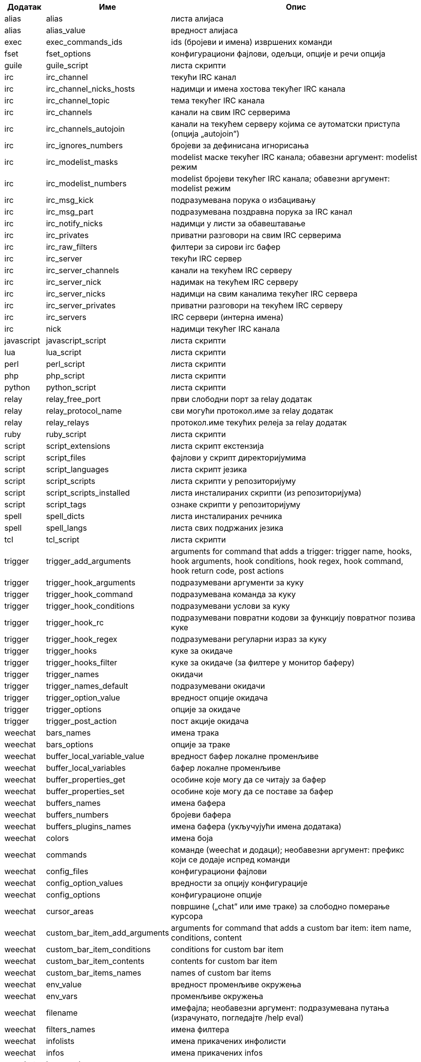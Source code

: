//
// This file is auto-generated by script docgen.py.
// DO NOT EDIT BY HAND!
//

// tag::completions[]
[width="100%",cols="^1,^2,7",options="header"]
|===
| Додатак | Име | Опис

| alias | alias | листа алијаса

| alias | alias_value | вредност алијаса

| exec | exec_commands_ids | ids (бројеви и имена) извршених команди

| fset | fset_options | конфигурациони фајлови, одељци, опције и речи опција

| guile | guile_script | листа скрипти

| irc | irc_channel | текући IRC канал

| irc | irc_channel_nicks_hosts | надимци и имена хостова текућег IRC канала

| irc | irc_channel_topic | тема текућег IRC канала

| irc | irc_channels | канали на свим IRC серверима

| irc | irc_channels_autojoin | канали на текућем серверу којима се аутоматски приступа (опција „autojoin”)

| irc | irc_ignores_numbers | бројеви за дефинисана игнорисања

| irc | irc_modelist_masks | modelist маске текућег IRC канала; обавезни аргумент: modelist режим

| irc | irc_modelist_numbers | modelist бројеви текућег IRC канала; обавезни аргумент: modelist режим

| irc | irc_msg_kick | подразумевана порука о избацивању

| irc | irc_msg_part | подразумевана поздравна порука за IRC канал

| irc | irc_notify_nicks | надимци у листи за обавештавање

| irc | irc_privates | приватни разговори на свим IRC серверима

| irc | irc_raw_filters | филтери за сирови irc бафер

| irc | irc_server | текући IRC сервер

| irc | irc_server_channels | канали на текућем IRC серверу

| irc | irc_server_nick | надимак на текућем IRC серверу

| irc | irc_server_nicks | надимци на свим каналима текућег IRC сервера

| irc | irc_server_privates | приватни разговори на текућем IRC серверу

| irc | irc_servers | IRC сервери (интерна имена)

| irc | nick | надимци текућег IRC канала

| javascript | javascript_script | листа скрипти

| lua | lua_script | листа скрипти

| perl | perl_script | листа скрипти

| php | php_script | листа скрипти

| python | python_script | листа скрипти

| relay | relay_free_port | први слободни порт за relay додатак

| relay | relay_protocol_name | сви могући протокол.име за relay додатак

| relay | relay_relays | протокол.име текућих релеја за relay додатак

| ruby | ruby_script | листа скрипти

| script | script_extensions | листа скрипт екстензија

| script | script_files | фајлови у скрипт директоријумима

| script | script_languages | листа скрипт језика

| script | script_scripts | листа скрипти у репозиторијуму

| script | script_scripts_installed | листа инсталираних скрипти (из репозиторијума)

| script | script_tags | ознаке скрипти у репозиторијуму

| spell | spell_dicts | листа инсталираних речника

| spell | spell_langs | листа свих подржаних језика

| tcl | tcl_script | листа скрипти

| trigger | trigger_add_arguments | arguments for command that adds a trigger: trigger name, hooks, hook arguments, hook conditions, hook regex, hook command, hook return code, post actions

| trigger | trigger_hook_arguments | подразумевани аргументи за куку

| trigger | trigger_hook_command | подразумевана команда за куку

| trigger | trigger_hook_conditions | подразумевани услови за куку

| trigger | trigger_hook_rc | подразумевани повратни кодови за функцију повратног позива куке

| trigger | trigger_hook_regex | подразумевани регуларни израз за куку

| trigger | trigger_hooks | куке за окидаче

| trigger | trigger_hooks_filter | куке за окидаче (за филтере у монитор баферу)

| trigger | trigger_names | окидачи

| trigger | trigger_names_default | подразумевани окидачи

| trigger | trigger_option_value | вредност опције окидача

| trigger | trigger_options | опције за окидаче

| trigger | trigger_post_action | пост акције окидача

| weechat | bars_names | имена трака

| weechat | bars_options | опције за траке

| weechat | buffer_local_variable_value | вредност бафер локалне променљиве

| weechat | buffer_local_variables | бафер локалне променљиве

| weechat | buffer_properties_get | особине које могу да се читају за бафер

| weechat | buffer_properties_set | особине које могу да се поставе за бафер

| weechat | buffers_names | имена бафера

| weechat | buffers_numbers | бројеви бафера

| weechat | buffers_plugins_names | имена бафера (укључујући имена додатака)

| weechat | colors | имена боја

| weechat | commands | команде (weechat и додаци); необавезни аргумент: префикс који се додаје испред команди

| weechat | config_files | конфигурациони фајлови

| weechat | config_option_values | вредности за опцију конфигурације

| weechat | config_options | конфигурационе опције

| weechat | cursor_areas | површине („chat” или име траке) за слободно померање курсора

| weechat | custom_bar_item_add_arguments | arguments for command that adds a custom bar item: item name, conditions, content

| weechat | custom_bar_item_conditions | conditions for custom bar item

| weechat | custom_bar_item_contents | contents for custom bar item

| weechat | custom_bar_items_names | names of custom bar items

| weechat | env_value | вредност променљиве окружења

| weechat | env_vars | променљиве окружења

| weechat | filename | имефајла; необавезни аргумент: подразумевана путања (израчунато, погледајте /help eval)

| weechat | filters_names | имена филтера

| weechat | infolists | имена прикачених инфолисти

| weechat | infos | имена прикачених infos

| weechat | keys_codes | кодови тастера

| weechat | keys_codes_for_reset | кодови тастера који могу да се ресетују (додати, редефинисани или уклоњени тастери)

| weechat | keys_contexts | контексти тастера

| weechat | layouts_names | имена распореда

| weechat | nicks | надимци у листи надимака текућег бафера

| weechat | palette_colors | палета боја

| weechat | plugins_commands | команде које су дефинисали додаци; необавезни аргумент: префикс који се додаје испред команди

| weechat | plugins_installed | имена инсталираних додатака

| weechat | plugins_names | имена додатака

| weechat | proxies_names | имена проксија

| weechat | proxies_options | опције за проксије

| weechat | secured_data | имена обезбеђених података (фајл sec.conf, одељак data)

| weechat | weechat_commands | weechat команде; необавезни аргумент: префикс који се додаје испред команди

| weechat | windows_numbers | бројеви прозора

| xfer | nick | надимци за DCC разговор

|===
// end::completions[]

